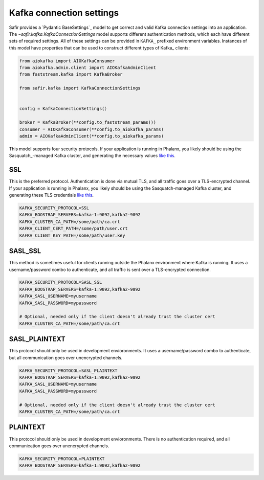 #########################
Kafka connection settings
#########################

Safir provides a `Pydantic BaseSettings`_ model to get correct and valid Kafka connection settings into an application.
The `~safir.kafka.KafkaConnectionSettings` model supports different authentication methods, which each have different sets of required settings.
All of these settings can be provided in ``KAFKA_`` prefixed environment variables.
Instances of this model have properties that can be used to construct different types of Kafka_ clients:

.. code-block:: python

   from aiokafka import AIOKafkaConsumer
   from aiokafka.admin.client import AIOKafkaAdminClient
   from faststream.kafka import KafkaBroker

   from safir.kafka import KafkaConnectionSettings


   config = KafkaConnectionSettings()

   broker = KafkaBroker(**config.to_faststream_params())
   consumer = AIOKafkaConsumer(**config.to_aiokafka_params)
   admin = AIOKafkaAdminClient(**config.to_aiokafka_params)

This model supports four security protocols.
If your application is running in Phalanx, you likely should be using the Sasquatch_-managed Kafka cluster, and generating the necessary values `like this <https://sasquatch.lsst.io/user-guide/directconnection.html>`__.

SSL
---

This is the preferred protocol. Authentication is done via mutual TLS, and all traffic goes over a TLS-encrypted channel.
If your application is running in Phalanx, you likely should be using the Sasquatch-managed Kafka cluster, and generating these TLS credentials `like this <https://sasquatch.lsst.io/user-guide/directconnection.html>`__.

.. code-block:: shell

   KAFKA_SECURITY_PROTOCOL=SSL
   KAFKA_BOOSTRAP_SERVERS=kafka-1:9092,kafka2-9092
   KAFKA_CLUSTER_CA_PATH=/some/path/ca.crt
   KAFKA_CLIENT_CERT_PATH=/some/path/user.crt
   KAFKA_CLIENT_KEY_PATH=/some/path/user.key

SASL_SSL
--------

This method is sometimes useful for clients running outside the Phalanx environment where Kafka is running.
It uses a username/password combo to authenticate, and all traffic is sent over a TLS-encrypted connection.

.. code-block:: shell

   KAFKA_SECURITY_PROTOCOL=SASL_SSL
   KAFKA_BOOSTRAP_SERVERS=kafka-1:9092,kafka2-9092
   KAFKA_SASL_USERNAME=myusername
   KAFKA_SASL_PASSWORD=mypassword

   # Optional, needed only if the client doesn't already trust the cluster cert
   KAFKA_CLUSTER_CA_PATH=/some/path/ca.crt

SASL_PLAINTEXT
--------------

This protocol should only be used in development envioronments.
It uses a username/password combo to authenticate, but all communication goes over unencrypted channels.

.. code-block:: shell

   KAFKA_SECURITY_PROTOCOL=SASL_PLAINTEXT
   KAFKA_BOOSTRAP_SERVERS=kafka-1:9092,kafka2-9092
   KAFKA_SASL_USERNAME=myusername
   KAFKA_SASL_PASSWORD=mypassword

   # Optional, needed only if the client doesn't already trust the cluster cert
   KAFKA_CLUSTER_CA_PATH=/some/path/ca.crt

PLAINTEXT
---------

This protocol should only be used in development envioronments.
There is no authentication required, and all communication goes over unencrypted channels.

.. code-block:: shell

   KAFKA_SECURITY_PROTOCOL=PLAINTEXT
   KAFKA_BOOSTRAP_SERVERS=kafka-1:9092,kafka2-9092
